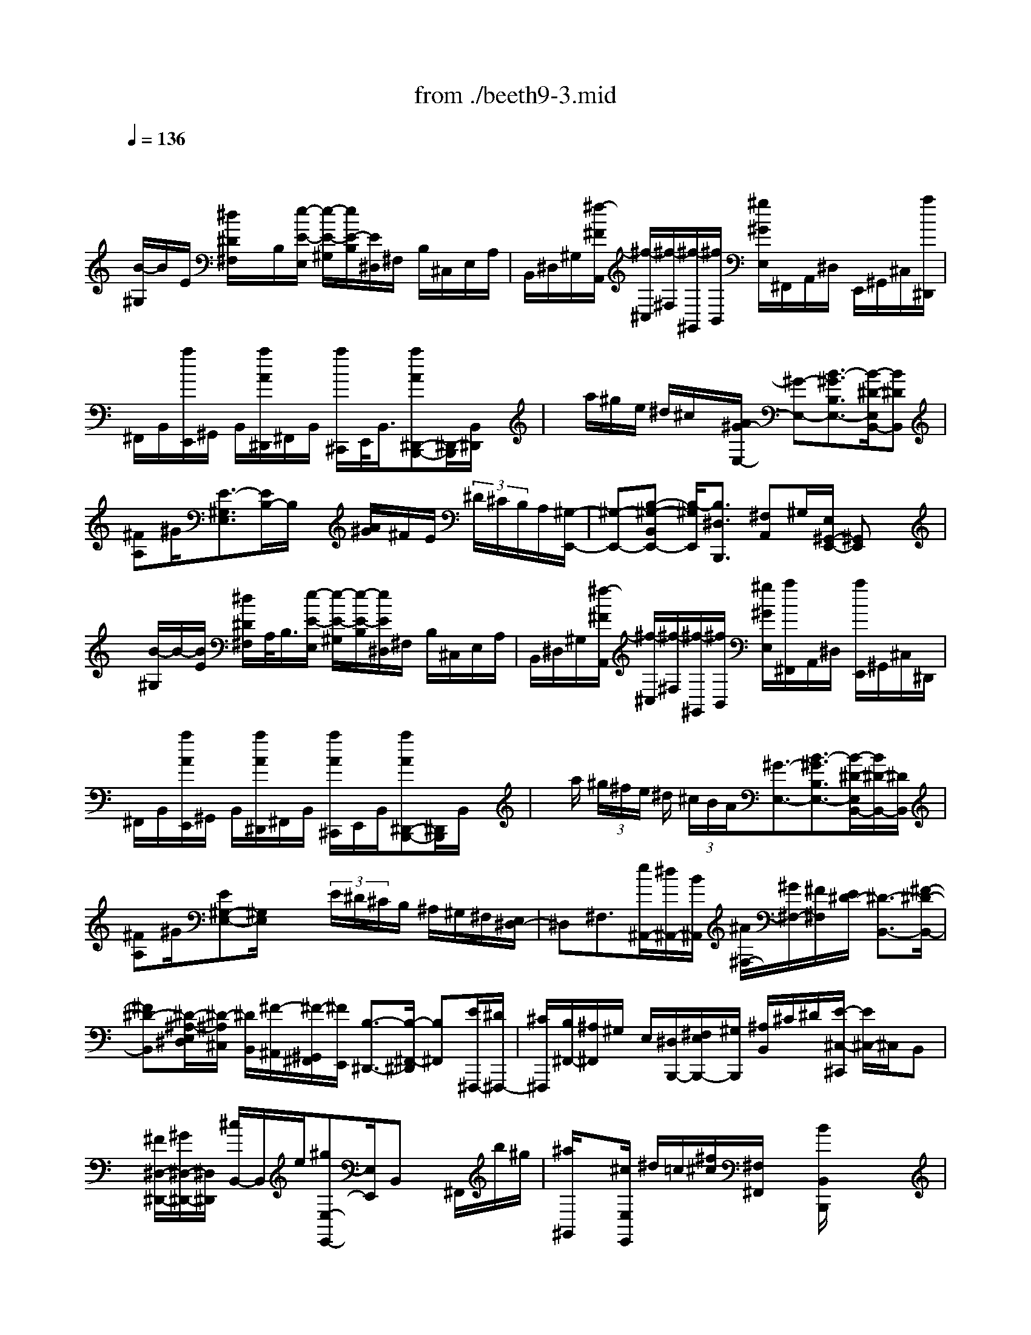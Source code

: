 X: 1
T: from ./beeth9-3.mid
M: 4/4
L: 1/8
Q:1/4=136
K:C % 0 sharps
% untitled
% Copyright \0xa9 1998 by jen weir
% jen weir
V:1
% Sonata 9 (Opus 14, No. 1) - 3rd movement
x/2
% untitled
% Copyright \0xa9 1998 by jen weir
% jen weir
[B/2-^G,/2]B/2E/2 [^d/2^D/2^F,/2]x/2B,/2[e/2-E/2-E,/2] [e/2-E/2-^G,/2][e/2E/2-B,/2][E/2^D,/2]^F,/2 B,/2^C,/2E,/2A,/2| \
B,,/2^D,/2^G,/2[^f/2-^F/2A,,/2] [^f/2-^C,/2][^f/2-^F,/2][^f/2-^G,,/2][^f/2B,,/2] [^g/2^G/2E,/2]^F,,/2A,,/2^D,/2 E,,/2^G,,/2^C,/2[a/2^D,,/2]| \
^F,,/2B,,/2[a/2E,,/2]^G,,/2 B,,/2[a/2A/2^D,,/2]^F,,/2B,,/2 [a/2^C,,/2]E,,/2<B,,/2[aA^D,,-B,,,-][^D,,/2-B,,,/2][B,,/2^D,,/2]x/2| \
x/2a/2^g/2e/2 ^d/2^c/2x/2[A/2^G/2-E,/2-] [^G-E,-][B3/2-^G3/2B,3/2E,3/2-][B/2-^D/2-E,/2B,,/2-][B^DB,,]|
[^FA,]^G/2[E3/2-^G,3/2E,3/2][E/2B,/2-]B,/2 x/2[A/2^G/2]^F/2E/2  (3^D/2^C/2B,/2A,/2[^G,/2-E,,/2-]| \
[^G,-E,,-][B,-^G,-B,,E,,-] [B,/2-^G,/2E,,/2][B,3/2^D,3/2B,,,3/2] [^F,A,,]^G,/2[E,/2^G,,/2-E,,/2-] [^G,,E,,]x| \
x/2[B/2-^G,/2]B/2-[B/2E/2] [^d/2^D/2^F,/2]A,/2<B,/2[e/2-E/2-E,/2] [e/2-E/2-^G,/2][e/2-E/2-B,/2][e/2E/2^D,/2]^F,/2 B,/2^C,/2E,/2A,/2| \
B,,/2^D,/2^G,/2[^f/2-^F/2A,,/2] [^f/2-^C,/2][^f/2-^F,/2][^f/2-^G,,/2][^f/2B,,/2] [^g/2^G/2E,/2][a/2^F,,/2]A,,/2^D,/2 [a/2E,,/2]^G,,/2^C,/2^D,,/2|
^F,,/2B,,/2[a/2A/2E,,/2]^G,,/2 B,,/2[a/2A/2^D,,/2]^F,,/2B,,/2 [a/2A/2^C,,/2]E,,/2B,,/2[aA^D,,-B,,,-][^D,,/2B,,,/2]B,,/2x/2| \
x/2a/2 (3^g/2^f/2e/2 ^d/2 (3^c/2B/2A/2[^G3/2-E,3/2-][B3/2-^G3/2B,3/2E,3/2-][B/2-^D/2-E,/2B,,/2-][B/2^D/2-B,,/2-][^D/2B,,/2]| \
[^FA,]^G/2[E^G,-E,-][^G,/2E,/2]x3/2 (3E/2^D/2^C/2B,/2 ^A,/2^G,/2^F,/2[E,/2^D,/2-]| \
^D,^F,3/2[e/2^A,,/2-][^d/2^A,,/2-][B/2^A,,/2] [^A/2^F,/2-][^G/2^F,/2-][^F/2^F,/2][E/2^D/2-] [^D3/2-B,,3/2-][^F/2-^D/2-B,,/2-]|
[^F^D-B,,][^D/2-^A,/2-E,/2^D,/2][^D/2-^A,/2^C,/2] [^D/2B,,/2][^F/2-^A,,/2][^F/2-^G,,/2^F,,/2][^F/2E,,/2] [B,3/2-^D,,3/2-][B,/2-^F,,/2-^D,,/2] [B,^F,,][E/2^F,,,/2-][^D/2^F,,,/2-]| \
[^C/2^F,,,/2][B,/2^F,,/2-][^A,/2^F,,/2]^G,/2 E,/2[^D,/2B,,,/2-][^F,/2E,/2B,,,/2-][^G,/2B,,,/2] [^A,/2B,,/2]^C/2^D/2[E/2-^C,/2-^C,,/2] [E/2^C,/2-]^C,/2B,,| \
x/2[^F/2^D,/2-^D,,/2-][^G/2^D,/2-^D,,/2-][^D,/2^D,,/2] [^c/2B,,/2-]B,,/2e/2[^gE,-E,,-][E,/2E,,/2]B,, x/2^F,,/2b/2^g/2| \
[^a/2^G,,/2]x[^c/2E,/2E,,/2] ^d/2=c/2[^f/2^c/2][^F,/2^F,,/2] x[B/2B,,/2B,,,/2]x2x/2|
b3-b/2B3-B/2=G-| \
G2- [^G/2-=G/2]^G3-[^c3/2^G3/2E3/2-][E/2-E,/2]E/2| \
x/2[B3/2^F3/2^D3/2] ^F,/2x[BE^C]^A/2[^G/2^F,,/2]^A/2 x/2[B3/2^D3/2B,3/2]| \
[B,,/2B,,,/2]xx3/2b3/2B/2x B3/2x/2|
x=G3/2-[^G/2-=G/2]^G2-^G/2-[^c/2-^G/2-] [^c/2^G/2-E/2-][^G/2E/2-]E/2-[E/2-E,/2]| \
E[B3/2^F3/2-^D3/2][^F/2^F,/2]x [B/2-E/2-^C/2-][B/2^A/2-E/2-^C/2][^A/2E/2][^G/2^F,,/2] ^A/2x/2[B-^D-B,-]| \
[B/2^D/2B,/2]x/2B,,/2x^C/2-[B3/2-E3/2-^C3/2B,3/2-][B/2E/2B,/2][^A,/2^A,,/2]x3/2[B-^F-^D-B,-]| \
[B3/2-^F3/2-^D3/2-B,3/2-][B/2^F/2^D/2-B,/2=A,/2A,,/2] ^D/2x2x/2[B/2-^G,/2][B/2B,/2] E/2[^d/2^D/2^F,/2]x/2B,/2|
[e/2-E/2-E,/2][e/2-E/2-^G,/2][e/2E/2-][E/2^D,/2] ^F,/2B,/2^C,/2E,/2 A,/2[e/2B,,/2]^D,/2^G,/2 [^f/2-^F/2A,,/2][^f/2-^C,/2][^f/2-^F,/2][^f/2^G,,/2]| \
B,,/2[^g/2^G/2E,/2][a/2A/2^F,,/2]A,,/2 ^D,/2E,,/2^G,,/2^C,/2 [A/2^D,,/2]^F,,/2B,,/2[a/2E,,/2] ^G,,/2B,,/2[a/2^D,,/2]^F,,/2| \
B,,/2[a/2^C,,/2]E,,/2<B,,/2 [^D,,/2-B,,,/2-][aA^D,,-B,,,-][^D,,/2B,,,/2] B,,/2xa/2  (3^g/2^f/2e/2^d/2^c/2| \
[B/2A/2][^G/2E,/2-]E,- [B/2-^G/2B,/2-E,/2-][B/2-B,/2E,/2-][B/2-E,/2][B3/2^D3/2B,,3/2]A,/2-[^FA,]^G/2[E-^G,-E,-]|
[E/2-^G,/2-E,/2][E/2-B,/2^G,/2]E/2x/2  (3A/2^G/2^F/2E/2^D/2 ^C/2B,/2A,/2[^G,3/2-E,,3/2-][B,-^G,-B,,-E,,-]| \
[B,/2-^G,/2B,,/2E,,/2-][B,/2-^D,/2-E,,/2B,,,/2-][B,/2-^D,/2B,,,/2-][B,/2B,,,/2] [^F,/2-A,,/2]^F,/2^G,/2[E,/2^G,,/2-E,,/2-] [^G,,/2-E,,/2]^G,,/2x2[B/2-B,/2=G,/2]B/2| \
E/2[^d/2^D/2^F,/2]A,/2<B,/2 [e/2-E/2-E,/2][e/2-E/2-G,/2][e/2E/2-B,/2][E/2=D,/2] ^F,/2B,/2=C,/2E,/2 A,/2[e/2B,,/2]D,/2G,/2| \
[^f/2-^F/2-A,,/2][^f/2-^F/2C,/2][^f/2^F,/2]G,,/2<B,,/2E,/2^F,,/2A,,/2 D,/2E,,/2G,,/2D,/2 [c'/2D,,/2]^F,,/2D,/2[c'/2G,,/2]|
B,,/2D,/2[c'/2c/2^F,,/2]A,,/2 D,/2[c/2E,,/2]G,,/2<D,/2 [c'c^F,,-D,,-][^F,,/2D,,/2-][D,3/2-D,,3/2-][c'/2D,/2-D,,/2-][b/2D,/2-D,,/2-]| \
[a/2D,/2-D,,/2-][g/2^f/2D,/2-D,,/2][e/2D,/2]d/2<c/2[g-BD,,-][g/2-D,,/2-] [g3/2D,3/2-D,,3/2-][^c/2D,/2-D,,/2-] [^f/2D,/2-D,,/2-][e/2d/2D,/2-D,,/2-][^c/2D,/2-D,,/2-][B/2D,/2D,,/2]| \
[A/2G/2][d-^FD,,-][d/2-D,,/2-] [dD,-D,,-][D,-D,,-] [=c/2B/2D,/2-D,,/2-][D,/2-D,,/2-][G/2D,/2-D,,/2][^F/2E/2D,/2] D/2C/2[G-B,-D,,-]| \
[G/2-B,/2D,,/2-][G3/2D,3/2-D,,3/2-] [^C/2D,/2-D,,/2-][^F/2D,/2-D,,/2-][E/2D/2D,/2-D,,/2-][^C/2D,/2-D,,/2-] [B,/2D,/2D,,/2]G,/2[^F,/2D,,/2-][G,/2D,,/2-] D,,/2[=C/2B,/2]B,/2x/2|
 (3G,/2^F,/2G,/2^F,/2E,/2  (3D,/2C,/2B,,/2A,,/2[G,,/2G,,,/2] B,,/2D,/2G,/2x/2 B,,/2B,/2D,/2G,/2| \
B,/2G,/2D,/2D/2 G,/2x/2D/2B,/2 x/2G/2x/2B,/2 [^F/2D,/2D,,/2]x/2x/2[G/2G,/2G,,/2]| \
x/2x/2G/2x/2 B,/2B/2<D/2x/2 B/2x/2D/2d/2 G/2B/2d/2B/2| \
G/2d/2B/2x/2 [B/2E,/2E,,/2]^G/2D/2x/2 [A/2A,/2A,,/2]C/2x/2A/2 x/2C/2x/2E/2|
A/2x/2x/2E/2 e/2A/2c/2e/2 c/2A/2a/2x/2 x/2[^g/2E,/2E,,/2]x/2x/2| \
[a/2A,/2A,,/2]c/2e/2a/2 e/2c/2x/2e/2 a/2c'/2a/2e/2 e'/2a/2c'/2e'/2| \
c'/2a/2e'/2^c'/2 ^a/2[^c'/2^F/2]x/2x/2 [b/2B,/2]x/2x/2[b/2=G,/2] x/2d/2[b/2E,/2]g/2| \
^c/2[^a/2^F,/2]x/2x/2 [b/2B,/2B,,/2]^f/2d/2^f/2 x/2B/2^f/2x/2 x/2[^f/2^F,/2^F,,/2]x/2^A/2|
[^f/2B,/2B,,/2]x/2x/2[g/2G,,/2] x/2B/2[g/2E,,/2]^c/2 B/2[^f/2^F,,/2]^c/2x/2 [B,,3/2-B,,,3/2-][^f/2B,,/2-B,,,/2-]| \
[d/2B,,/2-B,,,/2-][B/2B,,/2-B,,,/2-][b/2B,,/2-B,,,/2-][^f/2B,,/2-B,,,/2-] [d/2B,,/2-B,,,/2-][B/2B,,/2-B,,,/2-][^F/2B,,/2-B,,,/2-][D/2B,,/2-B,,,/2-] [B/2B,,/2-B,,,/2-][^F/2B,,/2-B,,,/2-][D/2B,,/2-B,,,/2-][B,/2B,,/2-B,,,/2-] [^F,/2B,,/2-B,,,/2-][D,/2B,,/2B,,,/2-][B,/2B,,,/2-][^F,/2B,,,/2]| \
D,/2B,,/2D,/2^F,/2 [=A,,3/2-A,,,3/2-][^f/2A,,/2-A,,,/2-] [d/2A,,/2-A,,,/2-][=c/2A,,/2-A,,,/2-][c'/2A,,/2-A,,,/2-][^f/2A,,/2-A,,,/2-] [d/2A,,/2-A,,,/2-][A,,/2-A,,,/2-][^F/2A,,/2-A,,,/2-][D/2A,,/2-A,,,/2-]| \
[c/2A,,/2-A,,,/2-][^F/2A,,/2-A,,,/2-][D/2A,,/2-A,,,/2-][A,,/2-A,,,/2-] [^F,/2D,/2A,,/2-A,,,/2-][A,,/2-A,,,/2-][C/2A,,/2-A,,,/2-][^F,/2A,,/2A,,,/2] D,/2C,/2D,/2^F,/2 [G,,3/2-G,,,3/2-][g/2G,,/2-G,,,/2-]|
[d/2G,,/2-G,,,/2-][B/2G,,/2-G,,,/2-][b/2G,,/2-G,,,/2-][g/2G,,/2-G,,,/2-] [d/2G,,/2-G,,,/2-][G,,/2-G,,,/2-][G/2G,,/2-G,,,/2-][D/2G,,/2-G,,,/2-] [B/2G,,/2-G,,,/2-][G/2G,,/2-G,,,/2-][D/2G,,/2-G,,,/2-][B,/2G,,/2-G,,,/2-] [G,/2D,/2G,,/2-G,,,/2-][B,/2G,,/2-G,,,/2-][G,/2G,,/2G,,,/2]D,/2| \
B,,/2D,/2G,/2[^F,,3/2-^F,,,3/2-][^d/2^F,,/2-^F,,,/2-][B/2^F,,/2-^F,,,/2-] [A/2^F,,/2-^F,,,/2-][a/2^F,,/2-^F,,,/2-][^d/2^F,,/2-^F,,,/2-][B/2^F,,/2-^F,,,/2-] [^F,,/2-^F,,,/2-][^D/2^F,,/2-^F,,,/2-][B,/2^F,,/2-^F,,,/2-][A/2^F,,/2-^F,,,/2-]| \
[^D/2^F,,/2-^F,,,/2-][B,/2^F,,/2-^F,,,/2-][^F,,/2-^F,,,/2-][^D,/2^F,,/2-^F,,,/2-] [B,,/2^F,,/2-^F,,,/2-][A,/2^F,,/2^F,,,/2-][^D,/2^F,,,/2]B,,/2 A,,/2B,,/2^D,/2[E,,/2-E,,,/2-] [G,,/2E,,/2-E,,,/2-][B,,/2E,,/2-E,,,/2-][E,/2E,,/2E,,,/2]B,,/2| \
G,,/2G,/2B,,/2E,/2 G,/2E,/2B,,/2B,/2 E,/2G,/2B,/2G,/2 E,/2E/2B,/2G,/2|
[^D/2B,,/2B,,,/2]A,/2<^F,/2[E/2E,/2E,,/2] G,/2B,/2E/2B,/2 G,/2G/2B,/2E/2 G/2E/2B,/2B/2| \
E/2 (3G/2B/2G/2E/2 e/2B/2G/2[^d/2B,/2B,,/2] x/2x/2[e/2C/2C,/2]G/2 E/2>c/2G/2E/2| \
c/2x/2=D/2[B/2^G,/2^G,,/2] =F/2D/2[c/2A,/2A,,/2]E/2 C/2A/2E/2 (3C/2A/2E/2C/2x/2[^F/2A,,/2A,,,/2]| \
E/2C/2[B,,/2B,,,/2]B,/2 E/2=G/2E/2B,/2 [B,,/2B,,,/2]A,/2 (3^D/2^F/2^D/2 x/2[C,/2-C,,/2-][E/2C,/2C,,/2]G/2|
e/2G/2E/2c/2 =F/2=D/2[B/2^G,,/2^G,,,/2]F/2 x/2[A,,/2-A,,,/2-][C/2A,,/2A,,,/2]E/2 c/2x/2C/2A/2| \
E/2[C/2A,,/2A,,,/2]^F/2E/2 x/2[^A,,/2-^A,,,/2-][^C/2^A,,/2-^A,,,/2-][E/2^A,,/2^A,,,/2] =G/2E/2x/2[^A,,/2-^A,,,/2-] [G,/2^A,,/2-^A,,,/2-][^C/2^A,,/2^A,,,/2][E/2^C/2]G,/2| \
x/2[B,,3/2-B,,,3/2-] [^D/2B,,/2-B,,,/2-][B,,/2-B,,,/2-][^F,/2B,,/2-B,,,/2-][^F/2B,,/2-B,,,/2-] [^D/2B,,/2-B,,,/2-][B,,/2B,,,/2]B/2^F/2 ^D/2[B,,-B,,,-][G/2B,,/2-B,,,/2-]| \
[B,,/2-B,,,/2-][B,/2B,,/2-B,,,/2-][E/2B,,/2-B,,,/2-][B,,/2-B,,,/2-] [G,/2B,,/2-B,,,/2-][B,/2B,,/2B,,,/2]G,/2E,/2 [B,,3/2-B,,,3/2-][^D/2B,,/2-B,,,/2-] [B,,/2-B,,,/2-][^F,/2B,,/2-B,,,/2-][^F/2B,,/2-B,,,/2-][^D/2B,,/2-B,,,/2-]|
[B,,/2B,,,/2]B/2^F/2^D/2 [B,,3/2-B,,,3/2-][G/2B,,/2-B,,,/2-] [B,,/2-B,,,/2-][E/2B,,/2-B,,,/2-][B,/2B,,/2-B,,,/2-][G,/2B,,/2-B,,,/2-] [B,/2B,,/2B,,,/2]G,/2x/2[B,,/2B,,,/2-]| \
[=C,/2B,,,/2-][^C,/2B,,,/2-][=D,/2B,,,/2-][E,/2^D,/2B,,,/2-] [=F,/2B,,,/2-][^F,/2B,,,/2-][G,/2B,,,/2-][^G,/2B,,,/2-] [=A,/2B,,,/2-][^A,/2B,,,/2-][B,/2B,,/2-B,,,/2-][=C/2B,,/2-B,,,/2-] [^C/2B,,/2-B,,,/2-][=D/2B,,/2-B,,,/2-][E/2^D/2B,,/2-B,,,/2-][=F/2B,,/2-B,,,/2-]| \
[^F/2B,,/2-B,,,/2-][=G/2B,,/2-B,,,/2-][^G/2B,,/2-B,,,/2-][=A/2B,,/2-B,,,/2-] [^A/2B,,/2-B,,,/2-][B/2B,,/2-B,,,/2-][=c/2B,,/2-B,,,/2-][=d/2^c/2B,,/2-B,,,/2-] [^d/2B,,/2-B,,,/2-][e/2B,,/2-B,,,/2-][=f/2B,,/2-B,,,/2-][^f/2B,,/2-B,,,/2-] [=g/2B,,/2-B,,,/2-][^g/2B,,/2-B,,,/2-][=a/2B,,/2-B,,,/2-][^a/2B,,/2-B,,,/2-]| \
[b2-B,,2-B,,,2-] [b/2-B,,/2-B,,,/2][b/2B,,/2]x4x/2[B/2-^G,/2]|
B/2x/2[^d/2^D/2^F,/2]=A,/2 B,/2[e/2-E/2-E,/2][e/2-E/2-^G,/2][e/2-E/2^D,/2] [e/2^F,/2]B,/2^C,/2E,/2 A,/2B,,/2^D,/2<^G,/2| \
[^f/2-^F/2A,,/2][^f/2-^C,/2][^f/2-^F,/2][^f/2-^G,,/2] [^f/2B,,/2][^g/2^G/2E,/2][a/2^F,,/2]A,,/2 ^D,/2[a/2E,,/2]^G,,/2^C,/2 [a/2^D,,/2]^F,,/2B,,/2[a/2A/2E,,/2]| \
^G,,/2B,,/2[a/2^D,,/2]^F,,/2 B,,/2[a/2^C,,/2]E,,/2<B,,/2 [aA^D,,-B,,,-][^D,,/2B,,,/2-][B,,/2-B,,,/2] B,,/2x/2a/2^g/2| \
^f/2e/2[e/2^c/2]B/2 A/2[^G3/2-E,3/2-] [B3/2-^G3/2B,3/2E,3/2-][B/2-^D/2-E,/2B,,/2-] [B^DB,,][^FA,-]|
[^G/2A,/2][E3/2-^G,3/2-E,3/2-] [E/2-B,/2-^G,/2E,/2][E/2B,/2]x/2A/2 ^G/2E/2 (3^D/2^C/2B,/2 A,/2[^G,3/2-E,,3/2-]| \
[B,3/2-^G,3/2B,,3/2E,,3/2][B,3/2^D,3/2B,,,3/2][^F,/2-A,,/2]^F,/2 ^G,/2[E,/2^G,,/2-E,,/2-][^G,,E,,] E,/2x=D/2| \
^C/2 (3B,/2A,/2^G,/2^F,/2 E,/2D,<^C,E,3/2 [d'/2^G,,/2-][^c'/2^G,,/2-][a/2^G,,/2][^g/2E,/2-]| \
[^f/2E,/2-][e/2d/2E,/2][^c3/2-A,,3/2-][e3/2^c3/2-A,,3/2] [^c/2-^G/2D,/2][^c/2-^C,/2][^c/2-B,,/2][^c/2A,,/2^G,,/2] [e/2-^F,,/2][e/2-E,,/2][e/2D,,/2^C,,/2-][A/2-^C,,/2-]|
[A/2-^C,,/2]A/2E,,3/2[D/2^G,,,/2-][^C/2^G,,,/2-][A,/2^G,,,/2] [^G,/2E,,/2-][^F,/2E,,/2-][E,/2E,,/2][D,/2^C,/2A,,,/2-] [D,/2A,,,/2-][E,/2A,,,/2-][^F,/2A,,,/2][A,/2A,,/2]| \
B,/2<^C/2[D/2-B,,/2-B,,,/2][D/2B,,/2-] B,,/2A,,x/2 [E/2^C,/2-^C,,/2-][^F/2^C,/2-^C,,/2-][^G/2^C,/2^C,,/2][B/2A/2A,,/2-] [^c/2A,,/2]d/2[^f/2-e/2D,/2-D,,/2-][^f/2D,/2-D,,/2-]| \
[D,/2D,,/2]x/2A,, x/2[a/2E,,/2][^g/2^f/2]^g/2 a/2x[^c/2B/2] x/2B/2[e/2E,,/2]x/2| \
x/2[A/2A,,/2A,,,/2]x2x/2a3A3/2-|
A3/2=F3^F3-[B/2-^F/2-D/2-]| \
[B/2-^F/2-D/2][B/2-^F/2-][B^F-] ^F/2[A3/2E3/2^C3/2-] [^C/2E,/2]x[A/2-D/2B,/2-] [A/2^G/2B,/2]x/2^F/2^G/2| \
x/2[A/2-E/2-^C/2A,,/2-][A/2E/2A,,/2-]A,,/2 A,/2xx3/2a3/2A/2x| \
A3/2-[A/2E/2] xE3/2=F3-[^A/2-F/2-D/2-]|
[^A/2-F/2-D/2][^A/2-F/2][^A/2-F,/2F,,/2]^A[=A3/2F3/2=C3/2] [F,/2F,,/2]x[A/2-E/2-^A,/2-] [=A/2=G/2-E/2^A,/2]G/2F/2x/2| \
G/2[F3/2C3/2=A,3/2] [F,/2F,,/2]x3/2 [E3/2-C3/2A,3/2-][E/2A,/2F,/2F,,/2] x3/2[^D/2-C/2-A,/2-]| \
[^D3/2-C3/2A,3/2][^D/2^F,/2-^F,,/2-] [^F,/2^F,,/2]x^D/2- [^D2-B,2-A,2-] [^D/2-B,/2-A,/2-][^D3/2-B,3/2-A,3/2^F,3/2-^F,,3/2-]| \
[^D/2B,/2^F,/2^F,,/2-]^F,,/2x3 ^G,/2>B,/2[B/2-E/2][B/2-^F,/2] B/2[^d/2B,/2]E,/2^G,/2|
[e/2E/2B,/2]^D,/2^F,/2[e/2B,/2] ^C,/2E,/2[e/2A,/2]B,,/2>^D,/2[e/2-E/2^G,/2][e/2A,,/2]^C,/2 [^f/2-^F/2^F,/2][^f/2-^G,,/2][^f/2-B,,/2][^g/2-^f/2^G/2E,/2]| \
[^g/2^F,,/2]A,,/2[a/2-A/2-^D,/2][a/2A/2E,,/2] ^G,,/2[a/2A/2^C,/2]^D,,/2<^F,,/2 [a/2A/2B,,/2]E,,/2^G,,/2[a/2A/2B,,/2] ^D,,/2^F,,/2[a/2A/2B,,/2]^C,,/2| \
E,,/2[a/2A/2B,,/2][a3/2A3/2^D,,3/2B,,,3/2-][B,,B,,,]x/2 [a/2A/2]x/2[B,,/2B,,,/2]a/2 x/2[^D,/2^D,,/2][^g/2^G/2]x/2| \
[E,/2E,,/2]x/2[^f/2^F/2][E,/2E,,/2] x/2e/2[E,/2E,,/2]x/2 [^d/2^D/2][E,/2E,,/2]x/2[^c/2^C/2] [E,/2E,,/2]x/2=c/2[E,/2E,,/2]|
x/2[^c/2^C/2]x/2[E,/2E,,/2] [B/2B,/2]x/2[=F,/2F,,/2]x/2 [A/2-A,/2][A/2^F,/2^F,,/2]x/2[^G/2-^G,/2] [^G/2-^G,/2^G,,/2]^G/2^F/2-[^F/2-A,/2A,,/2]| \
^F/2E/2[A,/2A,,/2]x/2 ^D/2x/2A,,/2^F/2 x/2[A,/2A,,/2]A/2x/2 [A,/2A,,/2]x/2=c/2[A,/2A,,/2]| \
x/2[^D/2A,/2-A,,/2-][^F/2A,/2A,,/2-][^d/2c/2A,,/2] ^D/2<^F/2[^d/2c/2][^D/2C,/2C,,/2] ^F/2A/2^d/2[^D/2C,/2C,,/2] [A/2^F/2]^d/2[^D/2C,/2-C,,/2-][A/2^F/2C,/2C,,/2]| \
^d/2>^D/2^F/2[^d/2A/2] [C/2^D,/2-^D,,/2-][^F/2^D,/2^D,,/2]A/2[c/2C/2^D,/2^D,,/2]  (3^F/2A/2c/2[C/2^D,/2-^D,,/2-][^F/2^D,/2-^D,,/2-] [c/2A/2^D,/2-^D,,/2][C/2^D,/2]^F/2[c/2A/2]|
[^F,/2-^F,,/2-][^D/2B,/2^F,/2^F,,/2]A/2<B/2 [B,/2^F,/2^F,,/2][A/2^D/2]B/2[B,/2^F,/2^F,,/2]  (3^D/2A/2B/2[B,/2^F,/2^F,,/2]^D/2 A/2<B/2[B,/2^F,/2^F,,/2]^D/2| \
[B/2A/2][B,/2^F,/2^F,,/2]^D/2A/2 B/2x/2[^F,/2-^F,,/2-][B3/2-A3/2^D3/2B,3/2^F,3/2^F,,3/2]B/2x2x/2| \
x[B/2^G,/2]x/2 E/2^F,/2A,/2B,/2 [e/2-E,/2][e/2-^G,/2]e/2[B,/2^D,/2] ^F,/2B,/2[E/2^C,/2]E,/2| \
[^F/2A,/2]B,,/2^D,/2^G,/2 [A/2-A,,/2][A/2^C,/2]^F,/2^G,,/2 B,,/2E,/2[e/2^F,,/2]A,,/2 [^f/2^D,/2]E,,/2^G,,/2^C,/2|
[a/2-^D,,/2][a/2-^F,,/2][a/2-B,,/2][a/2E,,/2] ^G,,/2B,,/2[a/2^D,,/2]^F,,/2 B,,/2^C,,/2E,,/2B,,/2 [a3/2^D,,3/2B,,,3/2-][B,,/2B,,,/2]| \
xa/2 (3^g/2^f/2e/2^d/2^c/2B/2 A/2^G3/2- [B3/2^G3/2-][^G/2-^D/2-A,/2]| \
[^G/2-^D/2^G,/2][^G/2-^F,/2E,/2][B/2-^G/2^D,/2][B/2-^C,/2] [B/2B,,/2]A,,/2[E/2-^G,,/2][E/2-A,,/2] E/2-[E3/2-B,,3/2] [A/2E/2^D,,/2-][^G/2^D,,/2-][^F/2^D,,/2][E/2^D/2B,,/2-]| \
[^C/2B,,/2]B,/2[A,/2E,,/2-]E,,/2- [B,/2A,/2E,,/2-][^C/2E,/2E,,/2][E/2^D/2][^G/2^F/2] [A/2-^F,/2-^F,,/2][A/2^F,/2-]^F,/2x/2 E,[^G,/2-^G,,/2-][^c/2B/2^G,/2-^G,,/2-]|
[^d/2^G,/2^G,,/2][^f/2E,/2-][^g/2E,/2]a/2 b/2[^c'A,-A,,-][A,/2A,,/2] E,x/2[b/2^C/2-^C,/2-] [^C/2-^C,/2-][b/2^C/2^C,/2][b/2E,/2]b/2| \
b/2[^a/2=a/2][b/2B,,/2]x[b/2B,/2B,,/2]x3/2[e/2E/2E,/2E,,/2]
% Beethoven
% Performed and Sequenced by
% Jennifer B. Weir, 4/29/98
